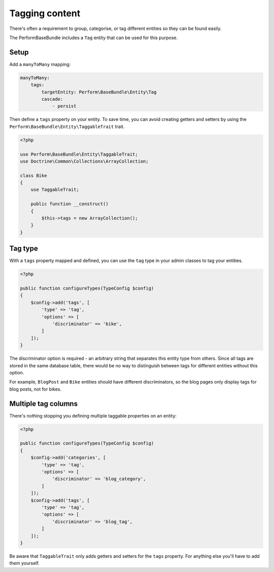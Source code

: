 Tagging content
===============

There's often a requirement to group, categorise, or tag different
entities so they can be found easily.

The PerformBaseBundle includes a ``Tag`` entity that can be used for this purpose.

Setup
-----

Add a ``manyToMany`` mapping:

.. code-block:: yaml

    manyToMany:
        tags:
            targetEntity: Perform\BaseBundle\Entity\Tag
            cascade:
                - persist


Then define a ``tags`` property on your entity.
To save time, you can avoid creating getters and setters by using
the ``Perform\BaseBundle\Entity\TaggableTrait`` trait.

.. code-block:: php

    <?php

    use Perform\BaseBundle\Entity\TaggableTrait;
    use Doctrine\Common\Collections\ArrayCollection;

    class Bike
    {
        use TaggableTrait;

        public function __construct()
        {
            $this->tags = new ArrayCollection();
        }
    }

Tag type
--------

With a ``tags`` property mapped and defined, you can use the ``tag`` type
in your admin classes to tag your entities.

.. code-block:: php

    <?php

    public function configureTypes(TypeConfig $config)
    {
        $config->add('tags', [
            'type' => 'tag',
            'options' => [
                'discriminator' => 'bike',
            ]
        ]);
    }


The discriminator option is required - an arbitrary string that
separates this entity type from others.
Since all tags are stored in the same database table, there would be
no way to distinguish between tags for different entities without this option.

For example, ``BlogPost`` and ``Bike`` entities should have different
discriminators, so the blog pages only display tags for blog posts, not for
bikes.

Multiple tag columns
--------------------

There's nothing stopping you defining multiple taggable properties on an entity:

.. code-block:: php

    <?php

    public function configureTypes(TypeConfig $config)
    {
        $config->add('categories', [
            'type' => 'tag',
            'options' => [
                'discriminator' => 'blog_category',
            ]
        ]);
        $config->add('tags', [
            'type' => 'tag',
            'options' => [
                'discriminator' => 'blog_tag',
            ]
        ]);
    }

Be aware that ``TaggableTrait`` only adds getters and setters for the ``tags`` property.
For anything else you'll have to add them yourself.
